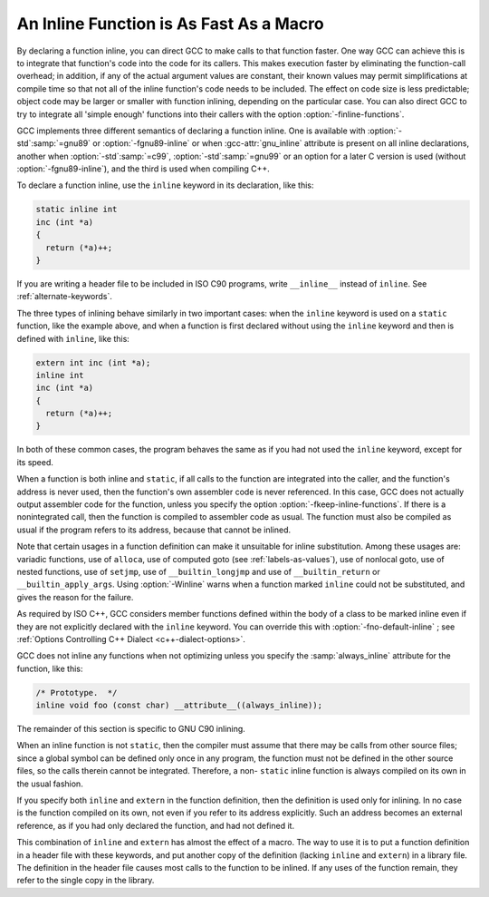 ..
  Copyright 1988-2021 Free Software Foundation, Inc.
  This is part of the GCC manual.
  For copying conditions, see the GPL license file

.. _inline:

An Inline Function is As Fast As a Macro
****************************************

.. index:: inline functions

.. index:: integrating function code

.. index:: open coding

.. index:: macros, inline alternative

By declaring a function inline, you can direct GCC to make
calls to that function faster.  One way GCC can achieve this is to
integrate that function's code into the code for its callers.  This
makes execution faster by eliminating the function-call overhead; in
addition, if any of the actual argument values are constant, their
known values may permit simplifications at compile time so that not
all of the inline function's code needs to be included.  The effect on
code size is less predictable; object code may be larger or smaller
with function inlining, depending on the particular case.  You can
also direct GCC to try to integrate all 'simple enough' functions
into their callers with the option :option:`-finline-functions`.

GCC implements three different semantics of declaring a function
inline.  One is available with :option:`-std`:samp:`=gnu89` or
:option:`-fgnu89-inline` or when :gcc-attr:`gnu_inline` attribute is present
on all inline declarations, another when
:option:`-std`:samp:`=c99`,
:option:`-std`:samp:`=gnu99` or an option for a later C version is used
(without :option:`-fgnu89-inline`), and the third
is used when compiling C++.

To declare a function inline, use the ``inline`` keyword in its
declaration, like this:

.. code-block:: c++

  static inline int
  inc (int *a)
  {
    return (*a)++;
  }

If you are writing a header file to be included in ISO C90 programs, write
``__inline__`` instead of ``inline``.  See :ref:`alternate-keywords`.

The three types of inlining behave similarly in two important cases:
when the ``inline`` keyword is used on a ``static`` function,
like the example above, and when a function is first declared without
using the ``inline`` keyword and then is defined with
``inline``, like this:

.. code-block:: c++

  extern int inc (int *a);
  inline int
  inc (int *a)
  {
    return (*a)++;
  }

In both of these common cases, the program behaves the same as if you
had not used the ``inline`` keyword, except for its speed.

.. index:: inline functions, omission of

.. index:: fkeep-inline-functions

When a function is both inline and ``static``, if all calls to the
function are integrated into the caller, and the function's address is
never used, then the function's own assembler code is never referenced.
In this case, GCC does not actually output assembler code for the
function, unless you specify the option :option:`-fkeep-inline-functions`.
If there is a nonintegrated call, then the function is compiled to
assembler code as usual.  The function must also be compiled as usual if
the program refers to its address, because that cannot be inlined.

.. index:: Winline

Note that certain usages in a function definition can make it unsuitable
for inline substitution.  Among these usages are: variadic functions,
use of ``alloca``, use of computed goto (see :ref:`labels-as-values`),
use of nonlocal goto, use of nested functions, use of ``setjmp``, use
of ``__builtin_longjmp`` and use of ``__builtin_return`` or
``__builtin_apply_args``.  Using :option:`-Winline` warns when a
function marked ``inline`` could not be substituted, and gives the
reason for the failure.

.. index:: automatic inline for C++ member fns

.. index:: inline automatic for C++ member fns

.. index:: member fns, automatically inline

.. index:: C++ member fns, automatically inline

.. index:: fno-default-inline

As required by ISO C++, GCC considers member functions defined within
the body of a class to be marked inline even if they are
not explicitly declared with the ``inline`` keyword.  You can
override this with :option:`-fno-default-inline` ; see :ref:`Options Controlling C++ Dialect <c++-dialect-options>`.

GCC does not inline any functions when not optimizing unless you specify
the :samp:`always_inline` attribute for the function, like this:

.. code-block:: c++

  /* Prototype.  */
  inline void foo (const char) __attribute__((always_inline));

The remainder of this section is specific to GNU C90 inlining.

.. index:: non-static inline function

When an inline function is not ``static``, then the compiler must assume
that there may be calls from other source files; since a global symbol can
be defined only once in any program, the function must not be defined in
the other source files, so the calls therein cannot be integrated.
Therefore, a non- ``static`` inline function is always compiled on its
own in the usual fashion.

If you specify both ``inline`` and ``extern`` in the function
definition, then the definition is used only for inlining.  In no case
is the function compiled on its own, not even if you refer to its
address explicitly.  Such an address becomes an external reference, as
if you had only declared the function, and had not defined it.

This combination of ``inline`` and ``extern`` has almost the
effect of a macro.  The way to use it is to put a function definition in
a header file with these keywords, and put another copy of the
definition (lacking ``inline`` and ``extern``) in a library file.
The definition in the header file causes most calls to the function
to be inlined.  If any uses of the function remain, they refer to
the single copy in the library.